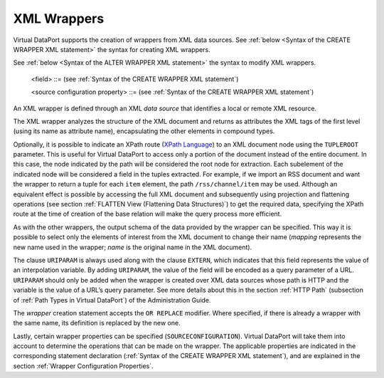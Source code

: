 ============
XML Wrappers
============

Virtual DataPort supports the creation of wrappers from XML data
sources. See :ref:`below <Syntax of the CREATE WRAPPER XML statement>` the syntax for creating XML wrappers.



.. code-block:: bnf
   :caption: Syntax of the CREATE WRAPPER XML statement
   :name: Syntax of the CREATE WRAPPER XML statement

   CREATE [ OR REPLACE ] WRAPPER XML <name:identifier>
       [ FOLDER = <literal> ]
       DATASOURCENAME = <name:identifier>
       [ TUPLEROOT <XML node or path:literal> ]
       [ OUTPUTSCHEMA ( <field> [, <field> ]* ) ]
       [ SOURCECONFIGURATION ( [ <source configuration property>
                               [, <source configuration property> ]* ] ) ]
   
   <field> ::=
         <name:identifier> [ = <mapping:literal> ] [ : <type:literal> ]
           [ { OBL | OPT } ]
           [ ( DEFAULTVALUE <literal> ) ]
           [ EXTERN ]
           [ <inline constraints> ]*
       | <name:identifier> [ = <mapping:literal> ] : 
            ARRAY OF ( <register field> )
            [ <inline constraints> ]*
       | <name:register field>
   
   <register field> ::=
       <name:identifier> [ = <mapping:literal> ] :
           REGISTER OF ( <field> [, <field> ]* ) 
             [ ( DEFAULTVALUE <literal> ) ]
             [ <inline constraints> ]*
   
   <inline constraint> ::=
         [ NOT ] NULL
       | [ NOT ] UPDATEABLE
       | { SORTABLE [ ASC | DESC ] | NOT SORTABLE }
       | URIPARAM
   
   <source configuration property> ::=
       DATAINORDERFIELDSLIST = { DEFAULT | ( <name:identifier> { ASC | DESC }
                                         [, <name:identifier> { ASC | DESC } ]* ) }

See :ref:`below <Syntax of the ALTER WRAPPER XML statement>` the syntax to modify XML wrappers.



.. code-block:: bnf
   :caption: Syntax of the ALTER WRAPPER XML statement
   :name: Syntax of the ALTER WRAPPER XML statement

   ALTER WRAPPER XML <name:identifier>
       [ DATASOURCENAME = <name:identifier> ]
       [ TUPLEROOT <XML node or path:literal> ]
       [ OUTPUTSCHEMA ( <field> [, <field> ]* ) ]
       [ SOURCECONFIGURATION ( [ <source configuration property>
       [, <source configuration property> ]* ] ) ]

..

   <field> ::= (see :ref:`Syntax of the CREATE WRAPPER XML statement`)

   <source configuration property> ::= (see :ref:`Syntax of the
   CREATE WRAPPER XML statement`)


An XML wrapper is defined through an XML *data source* that identifies a
local or remote XML resource.

The XML wrapper analyzes the structure of the XML document and returns
as attributes the XML tags of the first level (using its name as
attribute name), encapsulating the other elements in compound types.

Optionally, it is possible to indicate an XPath route
(`XPath Language <https://www.w3.org/TR/xpath/>`_) to an XML document node using the ``TUPLEROOT``
parameter. This is useful for Virtual DataPort to access only a portion of the
document instead of the entire document. In this case, the node
indicated by the path will be considered the root node for extraction.
Each subelement of the indicated node will be considered a field in the
tuples extracted. For example, if we import an RSS document and want the
wrapper to return a tuple for each ``item`` element, the path ``/rss/channel/item`` may be used. Although an equivalent effect is
possible by accessing the full XML document and subsequently using
projection and flattening operations (see section :ref:`FLATTEN View
(Flattening Data Structures)`) to get the required data, specifying the
XPath route at the time of creation of the base relation will make the
query process more efficient.

As with the other wrappers, the output schema of the data provided by
the wrapper can be specified. This way it is possible to select only the
elements of interest from the XML document to change their name
(*mapping* represents the new name used in the wrapper; *name*
is the original name in the XML document).

The clause ``URIPARAM`` is always used along with the clause ``EXTERN``,
which indicates that this field represents the value of an interpolation
variable. By adding ``URIPARAM``, the value of the field will be encoded
as a query parameter of a URL. ``URIPARAM`` should only be added when
the wrapper is created over XML data sources whose path is HTTP and the
variable is the value of a URL’s query parameter. See more details about
this in the section :ref:`HTTP Path` (subsection of :ref:`Path Types in Virtual
DataPort`) of the Administration Guide.

The *wrapper* creation statement accepts the ``OR REPLACE`` modifier.
Where specified, if there is already a wrapper with the same name, its
definition is replaced by the new one.

Lastly, certain wrapper properties can be specified
(``SOURCECONFIGURATION``). Virtual DataPort will take them into account to
determine the operations that can be made on the wrapper. The applicable
properties are indicated in the corresponding statement declaration
(:ref:`Syntax of the CREATE WRAPPER XML statement`), and are explained
in the section :ref:`Wrapper Configuration Properties`.


